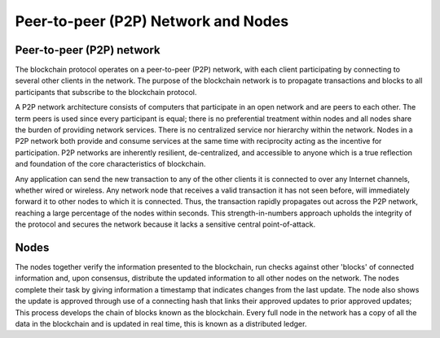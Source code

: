 ****************************************************
Peer-to-peer (P2P) Network and Nodes
****************************************************

Peer-to-peer (P2P) network
============================
The blockchain protocol operates on a peer-to-peer (P2P) network, with each client participating by connecting to several other clients in the network. The purpose of the blockchain network is to propagate transactions and blocks to all participants that subscribe to the blockchain protocol.

A P2P network architecture consists of computers that participate in an open network and are peers to each other. The term peers is used since every participant is equal; there is no preferential treatment within nodes and all nodes share the burden of providing network services. There is no centralized service nor hierarchy within the network. Nodes in a P2P network both provide and consume services at the same time with reciprocity acting as the incentive for participation. P2P networks are inherently resilient, de-centralized, and accessible to anyone which is a true reflection and foundation of the core characteristics of blockchain.

Any application can send the new transaction to any of the other clients it is connected to over any Internet channels, whether wired or wireless. Any network node that receives a valid transaction it has not seen before, will immediately forward it to other nodes to which it is connected. Thus, the transaction rapidly propagates out across the P2P network, reaching a large percentage of the nodes within seconds. This strength-in-numbers approach upholds the integrity of the protocol and secures the network because it lacks a sensitive central point-of-attack.

Nodes
=======
The nodes together verify the information presented to the blockchain, run checks against other 'blocks' of connected information and, upon consensus, distribute the updated information to all other nodes on the network. The nodes complete their task by giving information a timestamp that indicates changes from the last update. The node also shows the update is approved through use of a connecting hash that links their approved updates to prior approved updates; This process develops the chain of blocks known as the blockchain.
Every full node in the network has a copy of all the data in the blockchain and is updated in real time, this is known as a distributed ledger.

